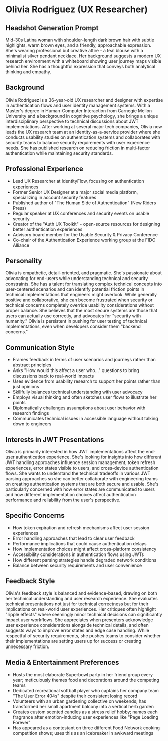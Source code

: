 * Olivia Rodriguez (UX Researcher)
  :PROPERTIES:
  :CUSTOM_ID: olivia-rodriguez-ux-researcher
  :END:
** Headshot Generation Prompt
   :PROPERTIES:
   :CUSTOM_ID: headshot-generation-prompt
   :END:
Mid-30s Latina woman with shoulder-length dark brown hair with subtle
highlights, warm brown eyes, and a friendly, approachable expression.
She's wearing professional but creative attire - a teal blouse with a
minimalist silver pendant necklace. Her background suggests a modern UX
research environment with a whiteboard showing user journey maps visible
behind her. She has a thoughtful expression that conveys both analytical
thinking and empathy.

** Background
   :PROPERTIES:
   :CUSTOM_ID: background
   :END:
Olivia Rodriguez is a 36-year-old UX researcher and designer with
expertise in authentication flows and user identity management systems.
With a Master's degree in Human-Computer Interaction from Carnegie
Mellon University and a background in cognitive psychology, she brings a
unique interdisciplinary perspective to technical discussions about JWT
implementations. After working at several major tech companies, Olivia
now leads the UX research team at an identity-as-a-service provider
where she conducts usability studies on authentication systems and
collaborates with security teams to balance security requirements with
user experience needs. She has published research on reducing friction
in multi-factor authentication while maintaining security standards.

** Professional Experience
   :PROPERTIES:
   :CUSTOM_ID: professional-experience
   :END:
- Lead UX Researcher at IdentityFlow, focusing on authentication
  experiences
- Former Senior UX Designer at a major social media platform,
  specializing in account security features
- Published author of "The Human Side of Authentication" (New Riders
  Press)
- Regular speaker at UX conferences and security events on usable
  security
- Creator of the "Auth UX Toolkit" - open-source resources for designing
  better authentication experiences
- Advisory board member for the Usable Security & Privacy Conference
- Co-chair of the Authentication Experience working group at the FIDO
  Alliance

** Personality
   :PROPERTIES:
   :CUSTOM_ID: personality
   :END:
Olivia is empathetic, detail-oriented, and pragmatic. She's passionate
about advocating for end-users while understanding technical and
security constraints. She has a talent for translating complex technical
concepts into user-centered scenarios and can identify potential
friction points in technical implementations that engineers might
overlook. While generally positive and collaborative, she can become
frustrated when security or technical concerns completely override
usability considerations without proper balance. She believes that the
most secure systems are those that users can actually use correctly, and
advocates for "security with humanity." Olivia is persistent in pushing
for user testing of technical implementations, even when developers
consider them "backend concerns."

** Communication Style
   :PROPERTIES:
   :CUSTOM_ID: communication-style
   :END:
- Frames feedback in terms of user scenarios and journeys rather than
  abstract principles
- Asks "How would this affect a user who..." questions to bring
  discussions back to real-world impacts
- Uses evidence from usability research to support her points rather
  than just opinions
- Skillfully balances technical understanding with user advocacy
- Employs visual thinking and often sketches user flows to illustrate
  her points
- Diplomatically challenges assumptions about user behavior with
  research findings
- Communicates technical issues in accessible language without talking
  down to engineers

** Interests in JWT Presentations
   :PROPERTIES:
   :CUSTOM_ID: interests-in-jwt-presentations
   :END:
Olivia is primarily interested in how JWT implementations affect the
end-user authentication experience. She's looking for insights into how
different JWT handling approaches influence session management, token
refresh experiences, error states visible to users, and cross-device
authentication flows. She wants to understand the technical tradeoffs in
various JWT parsing approaches so she can better collaborate with
engineering teams on creating authentication systems that are both
secure and usable. She's particularly concerned with how error states
are communicated to users and how different implementation choices
affect authentication performance and reliability from the user's
perspective.

** Specific Concerns
   :PROPERTIES:
   :CUSTOM_ID: specific-concerns
   :END:
- How token expiration and refresh mechanisms affect user session
  experiences
- Error handling approaches that lead to clear user feedback
- Performance implications that could cause authentication delays
- How implementation choices might affect cross-platform consistency
- Accessibility considerations in authentication flows using JWTs
- How different parsing strategies handle degraded network conditions
- Balance between security requirements and user convenience

** Feedback Style
   :PROPERTIES:
   :CUSTOM_ID: feedback-style
   :END:
Olivia's feedback style is balanced and evidence-based, drawing on both
her technical understanding and user research experience. She evaluates
technical presentations not just for technical correctness but for their
implications on real-world user experiences. Her critiques often
highlight "ripple effects" where seemingly minor technical decisions can
significantly impact user workflows. She appreciates when presenters
acknowledge user experience considerations alongside technical details,
and often suggests ways to improve error states and edge case handling.
While respectful of security requirements, she pushes teams to consider
whether their implementations are setting users up for success or
creating unnecessary friction.

** Media & Entertainment Preferences
   :PROPERTIES:
   :CUSTOM_ID: media-entertainment-preferences
   :END:
- Hosts the most elaborate Superbowl party in her friend group every year; meticulously themes food and decorations around the competing teams
- Dedicated recreational softball player who captains her company team "The User Error 404s" despite their consistent losing record
- Volunteers with an urban gardening collective on weekends; has transformed her small apartment balcony into a vertical herb garden
- Creates custom scented candles as a stress relief hobby; names each fragrance after emotion-inducing user experiences like "Page Loading Forever"
- Has appeared as a contestant on three different Food Network cooking competition shows; uses this as an icebreaker in awkward meetings

